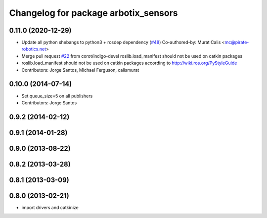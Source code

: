 ^^^^^^^^^^^^^^^^^^^^^^^^^^^^^^^^^^^^^
Changelog for package arbotix_sensors
^^^^^^^^^^^^^^^^^^^^^^^^^^^^^^^^^^^^^

0.11.0 (2020-12-29)
-------------------
* Update all python shebangs to python3 + rosdep dependency (`#48 <https://github.com/vanadiumlabs/arbotix_ros/issues/48>`_)
  Co-authored-by: Murat Calis <mc@pirate-robotics.net>
* Merge pull request `#22 <https://github.com/vanadiumlabs/arbotix_ros/issues/22>`_ from corot/indigo-devel
  roslib.load_manifest should not be used on catkin packages
* roslib.load_manifest should not be used on catkin packages according to http://wiki.ros.org/PyStyleGuide
* Contributors: Jorge Santos, Michael Ferguson, calismurat

0.10.0 (2014-07-14)
-------------------
* Set queue_size=5 on all publishers
* Contributors: Jorge Santos

0.9.2 (2014-02-12)
------------------

0.9.1 (2014-01-28)
------------------

0.9.0 (2013-08-22)
------------------

0.8.2 (2013-03-28)
------------------

0.8.1 (2013-03-09)
------------------

0.8.0 (2013-02-21)
------------------
* import drivers and catkinize
